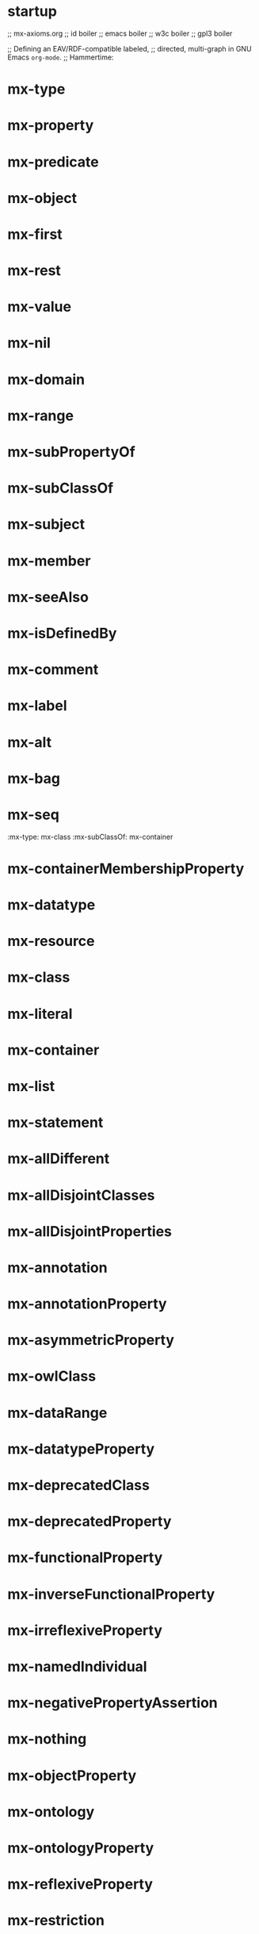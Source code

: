 * startup 
;; mx-axioms.org
;; id boiler
;; emacs boiler
;; w3c boiler
;; gpl3 boiler

;; Defining an EAV/RDF-compatible labeled, 
;; directed, multi-graph in GNU Emacs =org-mode=.
;; Hammertime:

* mx-type 
   :properties: 
   :mx-type:             mx-property
   :mx-domain:           mx-resource
   :mx-range:            mx-class
   :end:
* mx-property 
   :properties: 
   :mx-type:             mx-property mx-class mx-owlClass
   :end:
* mx-predicate 
   :properties:
   :mx-type:             mx-property
   :mx-domain:           mx-statement
   :mx-seeAlso:          mx-attribute
   :mx-range:            mx-resource
   :end:
* mx-object 
   :properties: 
   :mx-type:             mx-property
   :mx-domain:           mx-statement
   :mx-seeAlso:          mx-entity
   :mx-range:            mx-resource
   :end:
* mx-first 
   :properties: 
   :mx-type:             mx-property
   :mx-domain:           mx-list
   :mx-range:            mx-resource
   :end:
* mx-rest 
   :properties: 
   :mx-type:             mx-property
   :mx-domain:           mx-list
   :mx-range:            mx-list
   :end:
* mx-value 
   :properties: 
   :mx-type:             mx-property
   :mx-domain:           mx-resource
   :mx-range:            mx-resource
   :end:
* mx-nil 
   :properties: 
   :mx-type:             mx-property
   :end:
* mx-domain 
   :properties: 
   :mx-type:             mx-property
   :mx-domain:           mx-property
   :mx-range:            mx-class
   :end:
* mx-range 
   :properties: 
   :mx-type:             mx-property
   :mx-domain:           mx-property mx-class
   :end:
* mx-subPropertyOf 
   :properties: 
   :mx-type:             mx-property
   :mx-domain:           mx-property
   :mx-range:            mx-property
   :end:
* mx-subClassOf 
   :properties: 
   :mx-type:             mx-property
   :mx-domain:           mx-class
   :mx-range:            mx-class
   :end:
* mx-subject
   :properties: 
   :mx-domain:           mx-statement
   :mx-seeAlso:          mx-value
   :mx-range:            mx-resource
   :end:
* mx-member 
   :properties: 
   :mx-type:             mx-property
   :mx-domain:           mx-resource
   :mx-range:            mx-resource
   :end:
* mx-seeAlso 
   :properties: 
   :mx-type:             mx-property
   :mx-domain:           mx-resource
   :mx-range:            mx-resource
   :end:
* mx-isDefinedBy 
   :properties: 
   :mx-type:             mx-property
   :mx-domain:           mx-resource
   :mx-range:            mx-resource
   :mx-subPropertyOf:    mx-seeAlso
   :end:
* mx-comment 
   :properties: 
   :mx-type:             mx-property
   :mx-domain:           mx-resource
   :mx-range:            mx-literal
   :end:
* mx-label 
   :properties: 
   :mx-type:             mx-property
   :mx-domain:           mx-resource
   :mx-range:            mx-literal
   :end:
* mx-alt 
   :properties: 
   :mx-type:             mx-class
   :mx-subClassOf:       mx-container
   :end:
* mx-bag 
   :properties: 
   :mx-type:             mx-class
   :mx-subClassOf:       mx-container
   :end:
* mx-seq 
   :property: 
   :mx-type:             mx-class
   :mx-subClassOf:       mx-container
   :end:
* mx-containerMembershipProperty 
   :properties: 
   :mx-type:             mx-class
   :mx-subClassOf:       mx-property
   :end:
* mx-datatype 
   :properties: 
   :mx-type:             mx-class mx-owlClass
   :mx-subClassOf:       mx-class
   :end:
* mx-resource 
   :properties: 
   :mx-type:             mx-class
   :end:
* mx-class 
   :properties: 
   :mx-type:             mx-class
   :end:
* mx-literal 
   :properties: 
   :mx-type:             mx-class mx-datatype
   :end:
* mx-container 
   :properties: 
   :mx-type:             mx-class
   :end:
* mx-list 
   :properties: 
   :mx-type:             mx-class
   :end:
* mx-statement 
   :properties: 
   :mx-type:             mx-class
   :end:
* mx-allDifferent 
   :properties: 
   :mx-type:             mx-class
   :mx-subClassOf:       mx-resource
   :end:
* mx-allDisjointClasses 
   :properties: 
   :mx-type:             mx-class
   :mx-subClassOf:       mx-resource
   :end:
* mx-allDisjointProperties 
   :properties: 
   :mx-type:             mx-class
   :mx-subClassOf:       mx-resource
   :end:
* mx-annotation 
   :properties: 
   :mx-type:             mx-class
   :mx-subClassOf:       mx-resource
   :end:
* mx-annotationProperty 
   :properties: 
   :mx-type:             mx-class
   :mx-subClassOf:       mx-property
   :end:
* mx-asymmetricProperty 
   :properties: 
   :mx-type:             mx-class
   :mx-subClassOf:       mx-property
   :end:
* mx-owlClass 
   :properties: 
   :mx-type:             mx-class
   :mx-equivalentClass:  mx-class
   :end:
* mx-dataRange 
   :properties: 
   :mx-type:             mx-class mx-owlClass
   :mx-equivalentClass:  mx-datatype
   :end:
* mx-datatypeProperty 
   :properties: 
   :mx-type:             mx-class mx-owlClass
   :mx-subClassOf:       mx-property
   :end:
* mx-deprecatedClass 
   :properties: 
   :mx-type:             mx-class mx-owlClass
   :mx-subClassOf:       mx-class mx-owlClass
   :end:
* mx-deprecatedProperty 
   :properties: 
   :mx-type:             mx-class mx-owlClass
   :mx-subClassOf:       mx-property
   :end:
* mx-functionalProperty 
   :properties: 
   :mx-type:             mx-class mx-owlClass
   :mx-subClassOf:       mx-property
   :end:
* mx-inverseFunctionalProperty 
   :properties: 
   :mx-type:             mx-class mx-owlClass
   :mx-subClassOf:       mx-property
   :end:
* mx-irreflexiveProperty 
   :properties: 
   :mx-type:             mx-class mx-owlClass
   :mx-subClassOf:       mx-property
   :end:
* mx-namedIndividual 
   :properties: 
   :mx-type:             mx-class mx-owlClass
   :mx-equivalentClass:  mx-resource
   :end:
* mx-negativePropertyAssertion 
   :properties: 
   :mx-type:             mx-class mx-owlClass
   :mx-subClassOf:       mx-resource
   :end:
* mx-nothing 
   :properties: 
   :mx-type:             mx-class mx-owlClass
   :mx-subClassOf:       mx-thing
   :end:
* mx-objectProperty 
   :properties: 
   :mx-type:             mx-class mx-owlClass
   :mx-equivalentClass:  mx-property
   :end:
* mx-ontology 
   :properties: 
   :mx-type:             mx-class mx-owlClass
   :mx-subClassOf:       mx-resource
   :end:
* mx-ontologyProperty 
   :properties: 
   :mx-type:             mx-class mx-owlClass
   :mx-subClassOf:       mx-property
   :end:
* mx-reflexiveProperty 
   :properties: 
   :mx-type:             mx-class mx-owlClass
   :mx-subClassOf:       mx-property
   :end:
* mx-restriction 
   :properties: 
   :mx-type:             mx-class mx-owlClass
   :mx-subClassOf:       mx-class mx-owlClass
   :end:
* mx-symmetricProperty 
   :properties: 
   :mx-type:             mx-class mx-owlClass
   :mx-subClassOf:       mx-property
   :end:
* mx-thing 
   :properties: 
   :mx-type:             mx-class mx-owlClass
   :mx-subClassOf:       mx-resource
   :end:
* mx-transitiveProperty 
   :properties: 
   :mx-type:             mx-class mx-owlClass
   :mx-subClassOf:       mx-property
   :end:
* mx-allDisjointProperties 
   :properties: 
   :mx-type:             mx-owlClass
   :end:
* mx-allDisjointClasses 
   :properties: 
   :mx-type:             mx-owlClass
   :end:
* mx-axiom 
   :properties: 
   :mx-type:             mx-owlClass
   :end:
* mx-selfRestriction 
   :properties: 
   :mx-type:             mx-owlClass
   :end:
* mx-allValuesFrom 
   :properties: 
   :mx-type:             mx-property
   :mx-domain:           mx-restriction
   :mx-range:            mx-class
   :end:
* mx-assertionProperty 
   :properties: 
   :mx-type:             mx-property
   :mx-domain:           mx-negativePropertyAssertion
   :mx-range:            mx-property
   :end:
* mx-backwardCompatibleWith 
   :properties: 
   :mx-type:             mx-ontologyProperty mx-annotationProperty
   :mx-domain:           mx-ontology
   :mx-range:            mx-ontology
   :end:
* mx-bottomDataProperty 
   :properties: 
   :mx-type:             mx-datatypeProperty
   :mx-type:             mx-objectProperty
   :end:
* mx-cardinality 
   :properties: 
   :mx-type:             mx-property
   :mx-domain:           mx-restriction
   :end:
* mx-comment 
   :properties: 
   :mx-type:             mx-annotationProperty
   :mx-domain:           mx-resource
   :mx-range:            mx-literal
   :end:

* mx-complementOf
   :properties:
   :mx-type:             mx-property
   :mx-domain:           mx-class
   :mx-range:            mx-class
   :end:


* datatypeComplementOf: type: mx-property:end:
* datatypeComplementOf: mx-domain: Datatype:end:
* datatypeComplementOf: mx-range: Datatype:end:


* deprecated: type: Annotationmx-property:end:
* deprecated: mx-domain: mx-resource:end:
* deprecated: mx-range: mx-resource:end:

* differentFrom: type: mx-property:end:
* differentFrom: mx-domain: mx-resource:end:
* differentFrom: mx-range: mx-resource:end:

* disjointUnionOf: type: mx-property:end:
* disjointUnionOf: mx-domain: Class:end:
* disjointUnionOf: mx-range: List:end:

* disjointWith: type: mx-property:end:
* disjointWith: mx-domain: Class:end:
* disjointWith: mx-range: Class:end:

* distinctMembers: type: mx-property:end:
* distinctMembers: mx-domain: AllDifferent:end:
* distinctMembers: mx-range: List:end:

* equivalentClass: type: mx-property:end:
* equivalentClass: mx-domain: Class:end:
* equivalentClass: mx-range: Class:end:

* equivalentmx-property: type: mx-property:end:
* equivalentmx-property: mx-domain: mx-property:end:
* equivalentmx-property: mx-range: mx-property:end:

* hasKey: type: mx-property:end:
* hasKey: mx-domain: Class:end:
* hasKey: mx-range: List:end:

* hasValue: type: mx-property:end:
* hasValue: mx-domain: Restriction:end:
* hasValue: mx-range: mx-resource:end:

* imports: type: Ontologymx-property:end:
* imports: mx-domain: Ontology:end:
* imports: mx-range: Ontology:end:

* incompatibleWith: type: Ontologymx-property:end:
* incompatibleWith: type: Annotationmx-property:end:
* incompatibleWith: mx-domain: Ontology:end:
* incompatibleWith: mx-range: Ontology:end:

* intersectionOf: type: mx-property:end:
* intersectionOf: mx-domain: Class:end:
* intersectionOf: mx-range: List:end:

* inverseOf: type: mx-property:end:
* inverseOf: mx-domain: mx-property:end:
* inverseOf: mx-range: mx-property:end:

* isDefinedBy: type: Annotationmx-property:end:
* isDefinedBy: mx-domain: mx-resource:end:
* isDefinedBy: mx-range: mx-resource:end:

* label: type: Annotationmx-property:end:
* label: mx-domain: mx-resource:end:
* label: mx-range: Literal:end:

* maxCardinality: type: mx-property:end:
* maxCardinality: mx-domain: Restriction:end:
* maxCardinality: mx-range: ns_xsd["nonNegativeInteger"]:end:

* maxQualifiedCardinality: type: mx-property:end:
* maxQualifiedCardinality: mx-domain: Restriction:end:
* maxQualifiedCardinality: mx-range: ns_xsd["nonNegativeInteger"]:end:

* members: type: mx-property:end:
* members: mx-domain: mx-resource:end:
* members: mx-range: List:end:

* minCardinality: type: mx-property:end:
* minCardinality: mx-domain: Restriction:end:
* minCardinality: mx-range: ns_xsd["nonNegativeInteger"]:end:

* minQualifiedCardinality: type: mx-property:end:
* minQualifiedCardinality: mx-domain: Restriction:end:
* minQualifiedCardinality: mx-range: ns_xsd["nonNegativeInteger"]:end:

* annotatedTarget: type: mx-property:end:
* annotatedTarget: mx-domain: mx-resource:end:
* annotatedTarget: mx-range: mx-resource:end:

* onClass: type: mx-property:end:
* onClass: mx-domain: Restriction:end:
* onClass: mx-range: Class:end:

* onDataMx-Range: type: mx-property:end:
* onDataMx-Range: mx-domain: Restriction:end:
* onDataMx-Range: mx-range: Datatype:end:

* onDatatype: type: mx-property:end:
* onDatatype: mx-domain: Datatype:end:
* onDatatype: mx-range: Datatype:end:

* oneOf: type: mx-property:end:
* oneOf: mx-domain: Class:end:
* oneOf: mx-range: List:end:

* onmx-property: type: mx-property:end:
* onmx-property: mx-domain: Restriction:end:
* onmx-property: mx-range: mx-property:end:

* onmx-properties: type: mx-property:end:
* onmx-properties: mx-domain: Restriction:end:
* onmx-properties: mx-range: List:end:

* annotatedmx-property: type: mx-property:end:
* annotatedmx-property: mx-domain: mx-resource:end:
* annotatedmx-property: mx-range: mx-property:end:

* priorVersion: type: Ontologymx-property:end:
* priorVersion: type: Annotationmx-property:end:
* priorVersion: mx-domain: Ontology:end:
* priorVersion: mx-range: Ontology:end:

* propertyChainAxiom: type: mx-property:end:
* propertyChainAxiom: mx-domain: mx-property:end:
* propertyChainAxiom: mx-range: List:end:

* propertyDisjointWith: type: mx-property:end:
* propertyDisjointWith: mx-domain: mx-property:end:
* propertyDisjointWith: mx-range: mx-property:end:

* qualifiedCardinality: type: mx-property:end:
* qualifiedCardinality: mx-domain: Restriction:end:
* qualifiedCardinality: mx-range: ns_xsd["nonNegativeInteger"]:end:

* sameAs: type: mx-property:end:
* sameAs: mx-domain: mx-resource:end:
* sameAs: mx-range: mx-resource:end:

* seeAlso: type: Annotationmx-property:end:
* seeAlso: mx-domain: mx-resource:end:
* seeAlso: mx-range: mx-resource:end:

* someValuesFrom: type: mx-property:end:
* someValuesFrom: mx-domain: Restriction:end:
* someValuesFrom: mx-range: Class:end:

* sourceIndividual: type: mx-property:end:
* sourceIndividual: mx-domain: Negativemx-propertyAssertion:end:
* sourceIndividual: mx-range: mx-resource:end:

* annotatedSource: type: mx-property:end:
* annotatedSource: mx-domain: mx-resource:end:
* annotatedSource: mx-range: mx-resource:end:

* targetIndividual: type: mx-property:end:
* targetIndividual: mx-domain: Negativemx-propertyAssertion:end:
* targetIndividual: mx-range: mx-resource:end:

* targetValue: type: mx-property:end:
* targetValue: mx-domain: Negativemx-propertyAssertion:end:
* targetValue: mx-range: Literal:end:

* topDatamx-property: type: Datatypemx-property:end:
* topDatamx-property: mx-domain: mx-resource:end:
* topDatamx-property: mx-range: Literal:end:

* topObjectmx-property: type: Objectmx-property:end:
* topObjectmx-property: mx-domain: mx-resource:end:
* topObjectmx-property: mx-range: mx-resource:end:

* unionOf: type: mx-property:end:
* unionOf: mx-domain: Class:end:
* unionOf: mx-range: List:end:

* versionInfo: type: Annotationmx-property:end:
* versionInfo: mx-domain: mx-resource:end:
* versionInfo: mx-range: mx-resource:end:

* versionIRI: type: Annotationmx-property:end:
* versionIRI: mx-domain: mx-resource:end:
* versionIRI: mx-range: mx-resource:end:

* withRestrictions: type: mx-property:end:
* withRestrictions: mx-domain: Datatype:end:
* withRestrictions: mx-range: List:end:
* allValuesFrom: mx-range: OWLClass:end:
* complementOf: mx-domain: OWLClass:end:
* complementOf: mx-range: OWLClass:end:

* datatypeComplementOf: mx-domain: DataMx-Range:end:
* datatypeComplementOf: mx-range: DataMx-Range:end:
* disjointUnionOf: mx-domain: OWLClass:end:
* disjointWith: mx-domain: OWLClass:end:
* disjointWith: mx-range: OWLClass:end:
* equivalentClass: mx-domain: OWLClass:end:
* equivalentClass: mx-range: OWLClass:end:
* hasKey: mx-domain: OWLClass:end:
* intersectionOf: mx-domain: OWLClass:end:
* onClass: mx-range: OWLClass:end:
* onDataMx-Range: mx-range: DataMx-Range:end:
* onDatatype: mx-domain: DataMx-Range:end:
* onDatatype: mx-range: DataMx-Range:end:
* oneOf: mx-domain: OWLClass:end:
* someValuesFrom: mx-range: OWLClass:end:
* unionOf: mx-range: OWLClass:end:
* withRestrictions: mx-domain: DataMx-Range:end:


